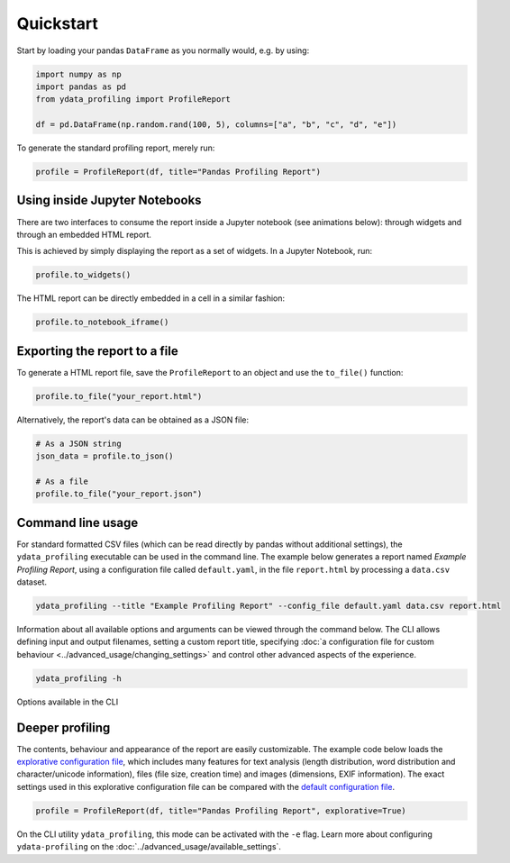 ==========
Quickstart
==========

Start by loading your pandas ``DataFrame`` as you normally would, e.g. by using:

.. code-block:: python

        import numpy as np
        import pandas as pd
        from ydata_profiling import ProfileReport

        df = pd.DataFrame(np.random.rand(100, 5), columns=["a", "b", "c", "d", "e"])

To generate the standard profiling report, merely run:

.. code-block:: python

        profile = ProfileReport(df, title="Pandas Profiling Report")


Using inside Jupyter Notebooks
------------------------------

There are two interfaces to consume the report inside a Jupyter notebook (see animations below): through widgets and through an embedded HTML report.

.. image:: ../../_static/widgets.gif

This is achieved by simply displaying the report as a set of widgets. In a Jupyter Notebook, run:

.. code-block:: python

  profile.to_widgets()

The HTML report can be directly embedded in a cell in a similar fashion:

.. code-block:: python

  profile.to_notebook_iframe()

.. image:: ../../_static/iframe.gif


Exporting the report to a file
------------------------------
To generate a HTML report file, save the ``ProfileReport`` to an object and use the ``to_file()`` function:

.. code-block:: python

        profile.to_file("your_report.html")

Alternatively, the report's data can be obtained as a JSON file:

.. code-block:: python

        # As a JSON string
        json_data = profile.to_json()

        # As a file
        profile.to_file("your_report.json")


Command line usage
------------------
For standard formatted CSV files (which can be read directly by pandas without additional settings), the ``ydata_profiling`` executable can be used in the command line. The example below generates a report named *Example Profiling Report*, using a configuration file called ``default.yaml``, in the file ``report.html`` by processing a ``data.csv`` dataset. 

.. code-block:: bash

        ydata_profiling --title "Example Profiling Report" --config_file default.yaml data.csv report.html


Information about all available options and arguments can be viewed through the command below. The CLI allows defining input and output filenames, setting a custom report title, specifying :doc:`a configuration file for custom behaviour <../advanced_usage/changing_settings>` and control other advanced aspects of the experience. 

.. code-block:: bash

        ydata_profiling -h


.. figure::  ../../_static/cli.png
  :alt: Options for the CLI
  :width: 100%
  :align: center

  Options available in the CLI


Deeper profiling
----------------

The contents, behaviour and appearance of the report are easily customizable. The example code below loads the `explorative configuration file <https://github.com/ydataai/ydata-profiling/blob/master/src/ydata_profiling/config_explorative.yaml>`_, 
which includes many features for text analysis (length distribution, word distribution and character/unicode information), files (file size, creation time) and images (dimensions, EXIF information). 
The exact settings used in this explorative configuration file can be compared with the `default configuration file <https://github.com/ydataai/ydata-profiling/blob/master/src/ydata_profiling/config_default.yaml>`_.

.. code-block:: python

        profile = ProfileReport(df, title="Pandas Profiling Report", explorative=True)


On the CLI utility ``ydata_profiling``, this mode can be activated with the ``-e`` flag. Learn more about configuring ``ydata-profiling`` on the :doc:`../advanced_usage/available_settings`.